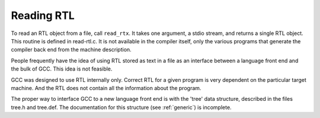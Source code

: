 .. _reading-rtl:

Reading RTL
***********

To read an RTL object from a file, call ``read_rtx``.  It takes one
argument, a stdio stream, and returns a single RTL object.  This routine
is defined in read-rtl.c.  It is not available in the compiler
itself, only the various programs that generate the compiler back end
from the machine description.

People frequently have the idea of using RTL stored as text in a file as
an interface between a language front end and the bulk of GCC.  This
idea is not feasible.

GCC was designed to use RTL internally only.  Correct RTL for a given
program is very dependent on the particular target machine.  And the RTL
does not contain all the information about the program.

The proper way to interface GCC to a new language front end is with
the 'tree' data structure, described in the files tree.h and
tree.def.  The documentation for this structure (see :ref:`generic`)
is incomplete.

.. -*-texinfo-*-

.. Copyright (C) 2001-2021 Free Software Foundation, Inc.

.. This is part of the GCC manual.

.. For copying conditions, see the file gcc.texi.

.. -
   Control Flow Graph
   -


